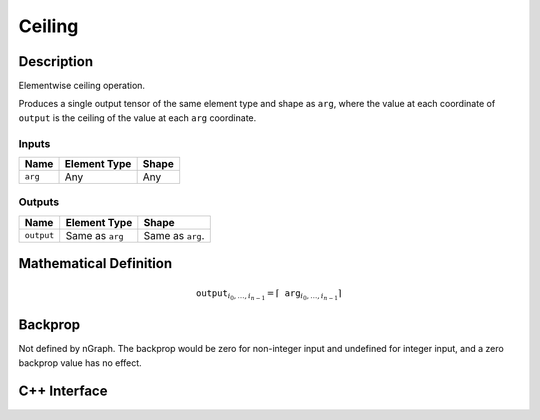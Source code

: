 .. ceiling.rst:

#######
Ceiling
#######

Description
===========

Elementwise ceiling operation.

Produces a single output tensor of the same element type and shape as ``arg``,
where the value at each coordinate of ``output`` is the ceiling of the
value at each ``arg`` coordinate.

Inputs
------

+-----------------+-------------------------+--------------------------------+
| Name            | Element Type            | Shape                          |
+=================+=========================+================================+
| ``arg``         | Any                     | Any                            |
+-----------------+-------------------------+--------------------------------+

Outputs
-------

+-----------------+-------------------------+--------------------------------+
| Name            | Element Type            | Shape                          |
+=================+=========================+================================+
| ``output``      | Same as ``arg``         | Same as ``arg``.               |
+-----------------+-------------------------+--------------------------------+


Mathematical Definition
=======================

.. math::

   \mathtt{output}_{i_0, \ldots, i_{n-1}} = \lceil \mathtt{arg}_{i_0,
   \ldots, i_{n-1}}\rceil

Backprop
========

Not defined by nGraph. The backprop would be zero for non-integer
input and undefined for integer input, and a zero backprop value has
no effect.

C++ Interface
=============

.. doxygenclass:: ngraph::op::Ceiling
   :members:
